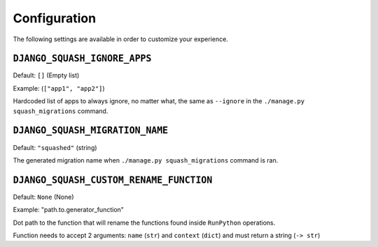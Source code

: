 Configuration
~~~~~~~~~~~~~~~~~~~~~~~~~~~~~~~~~~~~~~~~

The following settings are available in order to customize your experience.

``DJANGO_SQUASH_IGNORE_APPS``
----------------------------------------

Default: ``[]`` (Empty list)

Example: (``["app1", "app2"]``)

Hardcoded list of apps to always ignore, no matter what, the same as ``--ignore`` in the ``./manage.py squash_migrations`` command.

``DJANGO_SQUASH_MIGRATION_NAME``
----------------------------------------

Default: ``"squashed"`` (string)

The generated migration name when ``./manage.py squash_migrations`` command is ran.

``DJANGO_SQUASH_CUSTOM_RENAME_FUNCTION``
----------------------------------------

Default: ``None`` (None)

Example: "path.to.generator_function"

Dot path to the function that will rename the functions found inside ``RunPython`` operations.

Function needs to accept 2 arguments: ``name`` (``str``) and ``context`` (``dict``) and must return a string (``-> str``)
